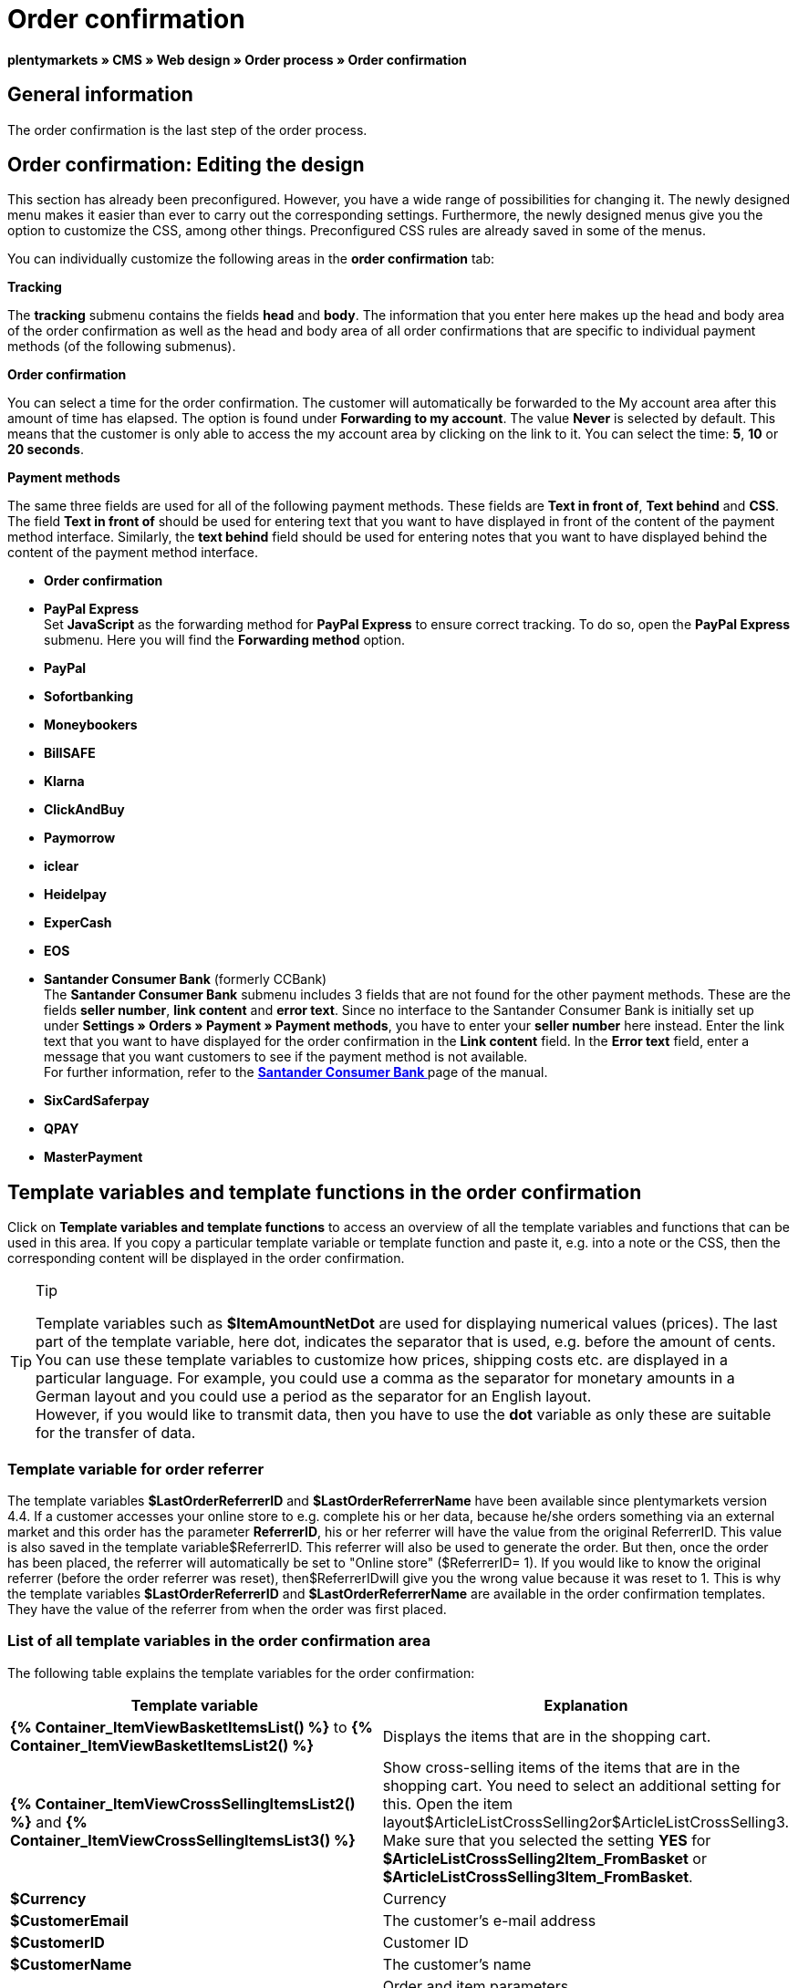 = Order confirmation
:lang: en
// include::{includedir}/_header.adoc[]
:position: 40

**plentymarkets » CMS » Web design » Order process » Order confirmation**

==  General information

The order confirmation is the last step of the order process.

==  Order confirmation: Editing the design

This section has already been preconfigured. However, you have a wide range of possibilities for changing it. The newly designed menu makes it easier than ever to carry out the corresponding settings. Furthermore, the newly designed menus give you the option to customize the CSS, among other things. Preconfigured CSS rules are already saved in some of the menus.

You can individually customize the following areas in the **order confirmation** tab:

**Tracking**

The **tracking** submenu contains the fields **head** and **body**. The information that you enter here makes up the head and body area of the order confirmation as well as the head and body area of all order confirmations that are specific to individual payment methods (of the following submenus).

**Order confirmation**

You can select a time for the order confirmation. The customer will automatically be forwarded to the My account area after this amount of time has elapsed. The option is found under **Forwarding to my account**. The value **Never** is selected by default. This means that the customer is only able to access the my account area by clicking on the link to it. You can select the time: **5**, **10** or **20 seconds**.

**Payment methods**

The same three fields are used for all of the following payment methods. These fields are **Text in front of**, **Text behind** and **CSS**. The field **Text in front of** should be used for entering text that you want to have displayed in front of the content of the payment method interface. Similarly, the **text behind** field should be used for entering notes that you want to have displayed behind the content of the payment method interface.

* **Order confirmation**
* **PayPal Express** +
Set **JavaScript** as the forwarding method for **PayPal Express** to ensure correct tracking. To do so, open the **PayPal Express** submenu. Here you will find the **Forwarding method** option.
* **PayPal**
* **Sofortbanking**
* **Moneybookers**
* **BillSAFE**
* **Klarna**
* **ClickAndBuy**
* **Paymorrow**
* **iclear**
* **Heidelpay**
* **ExperCash**
* **EOS**
* **Santander Consumer Bank** (formerly CCBank) +
The **Santander Consumer Bank** submenu includes 3 fields that are not found for the other payment methods. These are the fields **seller number**, **link content** and **error text**. Since no interface to the Santander Consumer Bank is initially set up under **Settings » Orders » Payment » Payment methods**, you have to enter your **seller number** here instead. Enter the link text that you want to have displayed for the order confirmation in the **Link content** field. In the **Error text** field, enter a message that you want customers to see if the payment method is not available. +
For further information, refer to the **<<order-processing/payment/santander-consumer-bank#, Santander Consumer Bank  >>** page of the manual.
* **SixCardSaferpay**
* **QPAY**
* **MasterPayment**

==  Template variables and template functions in the order confirmation

Click on **Template variables and template functions** to access an overview of all the template variables and functions that can be used in this area. If you copy a particular template variable or template function and paste it, e.g. into a note or the CSS, then the corresponding content will be displayed in the order confirmation.

[TIP]
.Tip
====
Template variables such as **$ItemAmountNetDot** are used for displaying numerical values (prices). The last part of the template variable, here dot, indicates the separator that is used, e.g. before the amount of cents. You can use these template variables to customize how prices, shipping costs etc. are displayed in a particular language. For example, you could use a comma as the separator for monetary amounts in a German layout and you could use a period as the separator for an English layout. +
However, if you would like to transmit data, then you have to use the **dot** variable as only these are suitable for the transfer of data.
====

===  Template variable for order referrer

The template variables **$LastOrderReferrerID** and **$LastOrderReferrerName** have been available since plentymarkets version 4.4. If a customer accesses your online store to e.g. complete his or her data, because he/she orders something via an external market and this order has the parameter **ReferrerID**, his or her referrer will have the value from the original ReferrerID. This value is also saved in the template variable$ReferrerID. This referrer will also be used to generate the order. But then, once the order has been placed, the referrer will automatically be set to "Online store" ($ReferrerID= 1). If you would like to know the original referrer (before the order referrer was reset), then$ReferrerIDwill give you the wrong value because it was reset to 1. This is why the template variables **$LastOrderReferrerID** and **$LastOrderReferrerName** are available in the order confirmation templates. They have the value of the referrer from when the order was first placed.

===  List of all template variables in the order confirmation area

The following table explains the template variables for the order confirmation:

[cols="a,a"]
|====
| Template variable | Explanation

|**{% Container_ItemViewBasketItemsList() %}** to **{% Container_ItemViewBasketItemsList2() %}**
| Displays the items that are in the shopping cart.

|**{% Container_ItemViewCrossSellingItemsList2() %}** and **{% Container_ItemViewCrossSellingItemsList3() %}**
| Show cross-selling items of the items that are in the shopping cart. You need to select an additional setting for this. Open the item layout$ArticleListCrossSelling2or$ArticleListCrossSelling3. Make sure that you selected the setting **YES** for **$ArticleListCrossSelling2Item_FromBasket** or **$ArticleListCrossSelling3Item_FromBasket**.

|**$Currency**
| Currency

|**$CustomerEmail**
| The customer's e-mail address

|**$CustomerID**
| Customer ID

|**$CustomerName**
| The customer's name

|**$GtcTransSync**
| Order and item parameters +
Traditional tracking code from **<<omni-channel/online-store/_cms/web-design/editing-the-web-design/order-process/order-confirmation#3, Google Analytics >>**

|**$GtcTransAsync**
| Order and item parameters, asynchronous code +
The **<<omni-channel/online-store/_cms/web-design/editing-the-web-design/order-process/order-confirmation#3, Google Analytics Asynchronous Tracking Code >>** is an improved snippet of JavaScript that loads the ga.js tracking code in the background while other scripts and content continue loading on your website pages. The advantages include a faster overall page load time, among other things.

|**$ItemAmountGrossComma**
| Gross item value; decimal places are separated by a comma.

|**$ItemAmountGrossDot**
| Gross item value; decimal places are separated by a dot.

|**$ItemAmountNetComma**
| Net item value; decimal places are separated by a comma.

|**$ItemAmountNetDot**
| Net item value; decimal places are separated by a dot.

|**$ItemIDListComma**
| List of item IDs; a comma separates the individual IDs.

|**$ItemIDListPipe**
| List of item IDs; a vertical bar separates the individual IDs.

|**$ItemQuantity**
| Number of items

|**$IsNet**
| This template variable returns the value **TRUE** if the content of the shopping cart becomes a net order (depending on the settings in the system), and **FALSE** if it becomes a gross order.

|**$LastOrderReferrerID**
| The ID of the previous or original referrer

|**$LastOrderReferrerName**
| The name of the previous or original referrer

|**$OrderID**
| Order ID

|**$MethodOfPayment**
| Payment method

|**$MethodOfPaymentID**
| Payment method ID

|**$ReferrerID**
| Referrer ID

|**$ReferrerName**
| Referrer name

|**$ShippingCostsGrossComma**
| Gross shopping costs; decimal places are separated by a comma.

|**$ShippingCostsGrossDot**
| Gross shipping costs; decimal places are separated by a dot.

|**$ShippingCostsNetComma**
| Net shipping costs; decimal places are separated by a comma.

|**$ShippingCostsNetDot**
| Net shipping costs; decimal places are separated by a dot.

|**$ShippingCountry**
| Country of delivery

|**$ShippingCountryID**
| Country of delivery ID

|**$ShippingProfile**
| Shipping profile

|**$ShippingProfileID**
| Shipping profile ID

|**$ShippingProvider**
| Shipping service provider

|**$ShippingProviderID**
| Shipping service provider ID

|**$TotalAmountGrossComma**
| Gross total amount; decimal places are separated by a comma.

|**$TotalAmountGrossDot**
| Gross total amount; decimal places are separated by a dot.

|**$TotalAmountNetComma**
| Net total amount; decimal places are separated by a comma.

|**$TotalAmountNetDot**
| Net total amount; decimal places are separated by a dot.
|====

__Table 1: template variables in the order confirmation__

